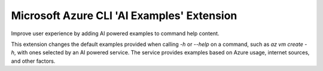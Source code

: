 Microsoft Azure CLI 'AI Examples' Extension
==========================================

Improve user experience by adding AI powered examples to command help content.

This extension changes the default examples provided when calling `-h` or `--help` on a command, such as `az vm create -h`, with ones selected by an AI powered service. The service provides examples based on Azure usage, internet sources, and other factors.